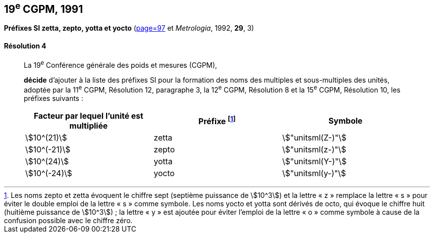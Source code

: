 [[cgpm19e1991]]
[%unnumbered]
== 19^e^ CGPM, 1991

[[cgpm19e1991r4]]
[%unnumbered]
=== {blank}

[.variant-title,type=quoted]
*Préfixes SI zetta, zepto, yotta et yocto* (<<CR1983-1,page=97>> et _Metrologia_, 1992, *29*, 3)

[[cgpm19e1991r4r4]]
==== Résolution 4
____

La 19^e^ Conférence générale des poids et mesures (CGPM),
((("multiples et sous-multiples, préfixes")))(((unité(s),multiples et sous-multiples des)))

*décide* d’ajouter à la liste des préfixes SI pour la formation des noms des multiples et
sous-multiples des unités, adoptée par la 11^e^ CGPM, Résolution 12, paragraphe 3,
la 12^e^ CGPM, Résolution 8 et la 15^e^ CGPM, Résolution 10, les préfixes suivants{nbsp}:

[cols="<,<,<",options="header,unnumbered"]
|===
| Facteur par lequel l’unité est multipliée | Préfixe footnote:[Les noms zepto et zetta évoquent le chiffre sept (septième puissance de stem:[10^3]) et la lettre «{nbsp}z{nbsp}» remplace la lettre «{nbsp}s{nbsp}» pour éviter le double emploi de la lettre «{nbsp}s{nbsp}» comme symbole. Les noms yocto et yotta sont dérivés de octo, qui évoque le chiffre huit (huitième puissance de stem:[10^3]){nbsp}; la lettre «{nbsp}y{nbsp}» est ajoutée pour éviter l’emploi de la lettre «{nbsp}o{nbsp}» comme symbole à cause de la confusion possible avec le chiffre zéro.] | Symbole

| stem:[10^(21)] | zetta | stem:["unitsml(Z-)"]
| stem:[10^(-21)] | zepto | stem:["unitsml(z-)"]
| stem:[10^(24)] | yotta | stem:["unitsml(Y-)"]
| stem:[10^(-24)] | yocto | stem:["unitsml(y-)"]
|===
____
